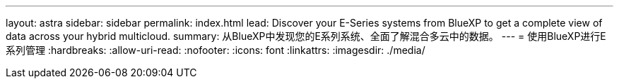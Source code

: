 ---
layout: astra 
sidebar: sidebar 
permalink: index.html 
lead: Discover your E-Series systems from BlueXP to get a complete view of data across your hybrid multicloud. 
summary: 从BlueXP中发现您的E系列系统、全面了解混合多云中的数据。 
---
= 使用BlueXP进行E系列管理
:hardbreaks:
:allow-uri-read: 
:nofooter: 
:icons: font
:linkattrs: 
:imagesdir: ./media/


